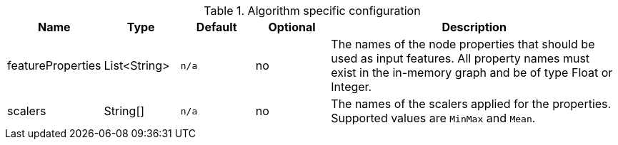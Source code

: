 .Algorithm specific configuration
[opts="header",cols="1,1,1m,1,4"]
|===
| Name                          | Type          | Default         | Optional | Description
| featureProperties             | List<String>  | n/a             | no       | The names of the node properties that should be used as input features. All property names must exist in the in-memory graph and be of type Float or Integer.
| scalers                       | String[]      | n/a             | no       | The names of the scalers applied for the properties. Supported values are `MinMax` and `Mean`.
|===
